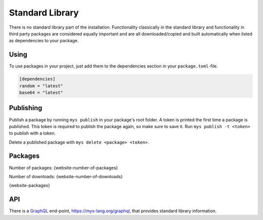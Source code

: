 Standard Library
================

There is no standard library part of the installation. Functionality
classically in the standard library and functionality in third party
packages are considered equally important and are all
downloaded/copied and built automatically when listed as dependencies
to your package.

Using
-----

To use packages in your project, just add them to the dependencies
section in your ``package.toml``-file.

.. code-block:: toml

   [dependencies]
   random = "latest"
   base64 = "latest"

Publishing
----------

Publish a package by running ``mys publish`` in your package's root
folder. A token is printed the first time a package is published. This
token is required to publish the package again, so make sure to save
it. Run ``mys publish -t <token>`` to publish with a token.

Delete a published package with ``mys delete <package> <token>``.

Packages
--------

Number of packages: {website-number-of-packages}

Number of downloads: {website-number-of-downloads}

{website-packages}

API
---

There is a `GraphQL`_ end-point, https://mys-lang.org/graphql, that
provides standard library information.

.. _GraphQL: https://graphql.org
